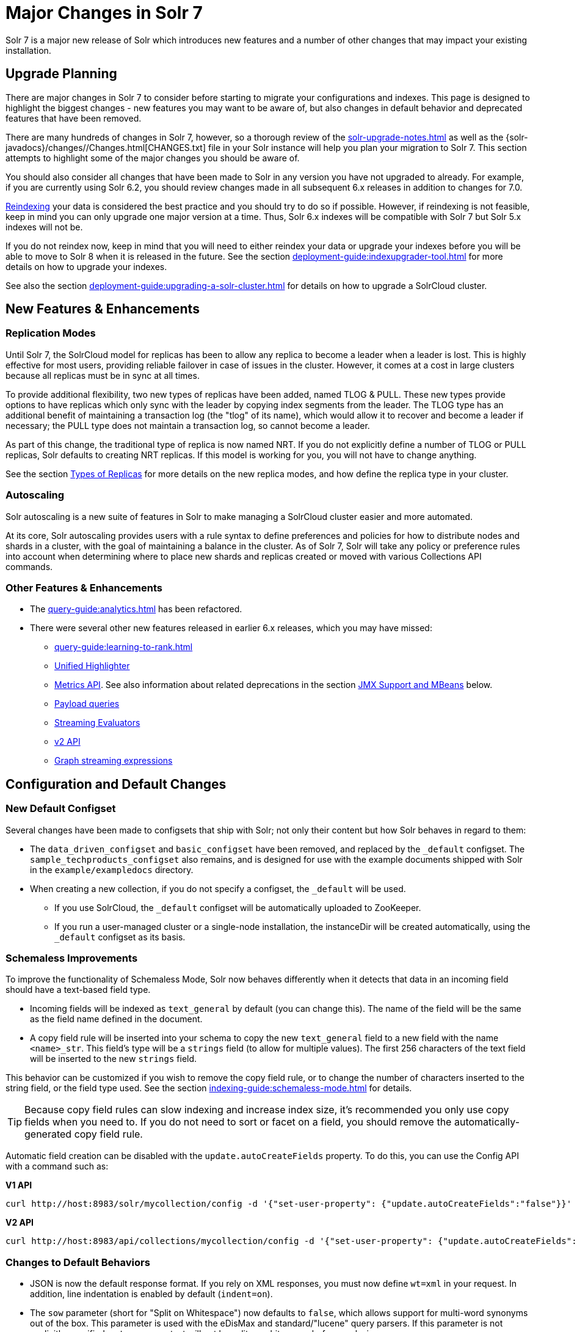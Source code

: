= Major Changes in Solr 7
// Licensed to the Apache Software Foundation (ASF) under one
// or more contributor license agreements.  See the NOTICE file
// distributed with this work for additional information
// regarding copyright ownership.  The ASF licenses this file
// to you under the Apache License, Version 2.0 (the
// "License"); you may not use this file except in compliance
// with the License.  You may obtain a copy of the License at
//
//   http://www.apache.org/licenses/LICENSE-2.0
//
// Unless required by applicable law or agreed to in writing,
// software distributed under the License is distributed on an
// "AS IS" BASIS, WITHOUT WARRANTIES OR CONDITIONS OF ANY
// KIND, either express or implied.  See the License for the
// specific language governing permissions and limitations
// under the License.

Solr 7 is a major new release of Solr which introduces new features and a number of other changes that may impact your existing installation.

== Upgrade Planning
There are major changes in Solr 7 to consider before starting to migrate your configurations and indexes.
This page is designed to highlight the biggest changes - new features you may want to be aware of, but also changes in default behavior and deprecated features that have been removed.

There are many hundreds of changes in Solr 7, however, so a thorough review of the xref:solr-upgrade-notes.adoc[] as well as the {solr-javadocs}/changes//Changes.html[CHANGES.txt] file in your Solr instance will help you plan your migration to Solr 7.
This section attempts to highlight some of the major changes you should be aware of.

You should also consider all changes that have been made to Solr in any version you have not upgraded to already.
For example, if you are currently using Solr 6.2, you should review changes made in all subsequent 6.x releases in addition to changes for 7.0.

xref:indexing-guide:reindexing.adoc#upgrades[Reindexing] your data is considered the best practice and you should try to do so if possible.
However, if reindexing is not feasible, keep in mind you can only upgrade one major version at a time.
Thus, Solr 6.x indexes will be compatible with Solr 7 but Solr 5.x indexes will not be.

If you do not reindex now, keep in mind that you will need to either reindex your data or upgrade your indexes before you will be able to move to Solr 8 when it is released in the future.
See the section xref:deployment-guide:indexupgrader-tool.adoc[] for more details on how to upgrade your indexes.

See also the section xref:deployment-guide:upgrading-a-solr-cluster.adoc[] for details on how to upgrade a SolrCloud cluster.

== New Features & Enhancements

=== Replication Modes
Until Solr 7, the SolrCloud model for replicas has been to allow any replica to become a leader when a leader is lost.
This is highly effective for most users, providing reliable failover in case of issues in the cluster.
However, it comes at a cost in large clusters because all replicas must be in sync at all times.

To provide additional flexibility, two new types of replicas have been added, named TLOG & PULL.
These new types provide options to have replicas which only sync with the leader by copying index segments from the leader.
The TLOG type has an additional benefit of maintaining a transaction log (the "tlog" of its name), which would allow it to recover and become a leader if necessary; the PULL type does not maintain a transaction log, so cannot become a leader.

As part of this change, the traditional type of replica is now named NRT.
If you do not explicitly define a number of TLOG or PULL replicas, Solr defaults to creating NRT replicas.
If this model is working for you, you will not have to change anything.

See the section xref:deployment-guide:solrcloud-shards-indexing.adoc#types-of-replicas[Types of Replicas] for more details on the new replica modes, and how define the replica type in your cluster.

=== Autoscaling
Solr autoscaling is a new suite of features in Solr to make managing a SolrCloud cluster easier and more automated.

At its core, Solr autoscaling provides users with a rule syntax to define preferences and policies for how to distribute nodes and shards in a cluster, with the goal of maintaining a balance in the cluster. As of Solr 7, Solr will take any policy or preference rules into account when determining where to place new shards and replicas created or moved with various Collections API commands.

=== Other Features & Enhancements

* The xref:query-guide:analytics.adoc[] has been refactored.

* There were several other new features released in earlier 6.x releases, which you may have missed:
** xref:query-guide:learning-to-rank.adoc[]
** xref:query-guide:highlighting.adoc#unified-highlighter[Unified Highlighter]
** xref:deployment-guide:metrics-reporting.adoc[Metrics API].
See also information about related deprecations in the section <<JMX Support and MBeans>> below.
** xref:query-guide:other-parsers.adoc#payload-query-parsers[Payload queries]
** xref:query-guide:stream-evaluator-reference.adoc[Streaming Evaluators]
** xref:configuration-guide:v2-api.adoc[v2 API]
** xref:query-guide:graph-traversal.adoc[Graph streaming expressions]

== Configuration and Default Changes

=== New Default Configset
Several changes have been made to configsets that ship with Solr; not only their content but how Solr behaves in regard to them:

* The `data_driven_configset` and `basic_configset` have been removed, and replaced by the `_default` configset.
The `sample_techproducts_configset` also remains, and is designed for use with the example documents shipped with Solr in the `example/exampledocs` directory.
* When creating a new collection, if you do not specify a configset, the `_default` will be used.
** If you use SolrCloud, the `_default` configset will be automatically uploaded to ZooKeeper.
** If you run a user-managed cluster or a single-node installation, the instanceDir will be created automatically, using the `_default` configset as its basis.

=== Schemaless Improvements

To improve the functionality of Schemaless Mode, Solr now behaves differently when it detects that data in an incoming field should have a text-based field type.

* Incoming fields will be indexed as `text_general` by default (you can change this).
The name of the field will be the same as the field name defined in the document.
* A copy field rule will be inserted into your schema to copy the new `text_general` field to a new field with the name `<name>_str`.
This field's type will be a `strings` field (to allow for multiple values).
The first 256 characters of the text field will be inserted to the new `strings` field.

This behavior can be customized if you wish to remove the copy field rule, or to change the number of characters inserted to the string field, or the field type used.
See the section xref:indexing-guide:schemaless-mode.adoc[] for details.

TIP: Because copy field rules can slow indexing and increase index size, it's recommended you only use copy fields when you need to.
If you do not need to sort or facet on a field, you should remove the automatically-generated copy field rule.

Automatic field creation can be disabled with the `update.autoCreateFields` property.
To do this, you can use the Config API with a command such as:

[.dynamic-tabs]
--
[example.tab-pane#v1setprop]
====
[.tab-label]*V1 API*
[source,bash]
----
curl http://host:8983/solr/mycollection/config -d '{"set-user-property": {"update.autoCreateFields":"false"}}'
----
====

[example.tab-pane#v2setprop]
====
[.tab-label]*V2 API*
[source,bash]
----
curl http://host:8983/api/collections/mycollection/config -d '{"set-user-property": {"update.autoCreateFields":"false"}}'
----
====
--

=== Changes to Default Behaviors
* JSON is now the default response format.
If you rely on XML responses, you must now define `wt=xml` in your request.
In addition, line indentation is enabled by default (`indent=on`).
* The `sow` parameter (short for "Split on Whitespace") now defaults to `false`, which allows support for multi-word synonyms out of the box.
This parameter is used with the eDisMax and standard/"lucene" query parsers.
If this parameter is not explicitly specified as `true`, query text will not be split on whitespace before analysis.
* The `legacyCloud` parameter now defaults to `false`.
If an entry for a replica does not exist in `state.json`, that replica will not get registered.
+
This may affect users who bring up replicas and they are automatically registered as a part of a shard.
It is possible to fall back to the old behavior by setting the property `legacyCloud=true`, in the cluster properties using the following command:
+
`./server/scripts/cloud-scripts/zkcli.sh -zkhost 127.0.0.1:2181  -cmd clusterprop -name legacyCloud -val true`
* The eDisMax query parser parameter `lowercaseOperators` now defaults to `false` if the `luceneMatchVersion` in `solrconfig.xml` is 7.0.0 or above.
Behavior for `luceneMatchVersion` lower than 7.0.0 is unchanged (so, `true`).
This means that clients must sent boolean operators (such as AND, OR and NOT) in upper case in order to be recognized, or you must explicitly set this parameter to `true`.
* The `handleSelect` parameter in `solrconfig.xml` now defaults to `false` if the `luceneMatchVersion` is 7.0.0 or above.
This causes Solr to ignore the `qt` parameter if it is present in a request.
If you have request handlers without a leading '/', you can set `handleSelect="true"` or consider migrating your configuration.
+
The `qt` parameter is still used as a SolrJ special parameter that specifies the request handler (tail URL path) to use.
* The `lucenePlusSort` query parser (aka the "Old Lucene Query Parser") has been deprecated and is no longer implicitly defined.
If you wish to continue using this parser until Solr 8 (when it will be removed), you must register it in your `solrconfig.xml`, as in: `<queryParser name="lucenePlusSort" class="solr.OldLuceneQParserPlugin"/>`.
* The name of `TemplateUpdateRequestProcessorFactory` is changed to `template` from `Template` and the name of `AtomicUpdateProcessorFactory` is changed to `atomic` from `Atomic`
** Also, `TemplateUpdateRequestProcessorFactory` now uses `{}` instead of `${}` for `template`.

== Deprecations and Removed Features

=== Point Fields Are Default Numeric Types
Solr has implemented \*PointField types across the board, to replace Trie* based numeric fields.
All Trie* fields are now considered deprecated, and will be removed in Solr 8.

If you are using Trie* fields in your schema, you should consider moving to PointFields as soon as feasible.
Changing to the new PointField types will require you to reindex your data.

=== Spatial Fields

The following spatial-related fields have been deprecated:

* `LatLonType`
* `GeoHashField`
* `SpatialVectorFieldType`
* `SpatialTermQueryPrefixTreeFieldType`

Choose one of these field types instead:

* `LatLonPointSpatialField`
* `SpatialRecursivePrefixTreeField`
* `RptWithGeometrySpatialField`

See the section xref:query-guide:spatial-search.adoc[] for more information.

=== JMX Support and MBeans
* The `<jmx>` element in `solrconfig.xml` has been removed in favor of `<metrics><reporter>` elements defined in `solr.xml`.
+
Limited back-compatibility is offered by automatically adding a default instance of `SolrJmxReporter` if it's missing AND when a local MBean server is found.
A local MBean server can be activated either via `ENABLE_REMOTE_JMX_OPTS` in `solr.in.sh` or via system properties, e.g., `-Dcom.sun.management.jmxremote`.
This default instance exports all Solr metrics from all registries as hierarchical MBeans.
+
This behavior can be also disabled by specifying a `SolrJmxReporter` configuration with a boolean init argument `enabled` set to `false`.
For a more fine-grained control users should explicitly specify at least one `SolrJmxReporter` configuration.
+
See also the section xref:deployment-guide:metrics-reporting.adoc#the-metrics-reporters-element[The <metrics><reporters> Element], which describes how to set up Metrics Reporters in `solr.xml`.
Note that back-compatibility support may be removed in Solr 8.

* MBean names and attributes now follow the hierarchical names used in metrics. This is reflected also in `/admin/mbeans` and `/admin/plugins` output, and can be observed in the UI Plugins tab, because now all these APIs get their data from the metrics API.
The old (mostly flat) JMX view has been removed.

=== SolrJ
The following changes were made in SolrJ.

* `HttpClientInterceptorPlugin` is now `HttpClientBuilderPlugin` and must work with a `SolrHttpClientBuilder` rather than an `HttpClientConfigurer`.
* `HttpClientUtil` now allows configuring `HttpClient` instances via `SolrHttpClientBuilder` rather than an `HttpClientConfigurer`.
Use of env variable `SOLR_AUTHENTICATION_CLIENT_CONFIGURER` no longer works, please use `SOLR_AUTHENTICATION_CLIENT_BUILDER`
* `SolrClient` implementations now use their own internal configuration for socket timeouts, connect timeouts, and allowing redirects rather than what is set as the default when building the `HttpClient` instance.
Use the appropriate setters on the `SolrClient` instance.
* `HttpSolrClient#setAllowCompression` has been removed and compression must be enabled as a constructor parameter.
* `HttpSolrClient#setDefaultMaxConnectionsPerHost` and `HttpSolrClient#setMaxTotalConnections` have been removed.
These now default very high and can only be changed via parameter when creating an HttpClient instance.

=== Other Deprecations and Removals
* The `defaultOperator` parameter in the schema is no longer supported. Use the `q.op` parameter instead. This option had been deprecated for several releases. See the section xref:query-guide:standard-query-parser.adoc#standard-query-parser-parameters[Standard Query Parser Parameters] for more information.
* The `defaultSearchField` parameter in the schema is no longer supported.
Use the `df` parameter instead. This option had been deprecated for several releases.
See the section xref:query-guide:standard-query-parser.adoc#standard-query-parser-parameters[Standard Query Parser Parameters] for more information.
* The `mergePolicy`, `mergeFactor` and `maxMergeDocs` parameters have been removed and are no longer supported.
You should define a `mergePolicyFactory` instead. See the section xref:configuration-guide:index-segments-merging.adoc#mergepolicyfactory[mergePolicyFactory] for more information.
* The PostingsSolrHighlighter has been deprecated. It's recommended that you move to using the UnifiedHighlighter instead.
See the section xref:query-guide:highlighting.adoc#unified-highlighter[Unified Highlighter] for more information about this highlighter.
* Index-time boosts have been removed from Lucene, and are no longer available from Solr.
If any boosts are provided, they will be ignored by the indexing chain.
As a replacement, index-time scoring factors should be indexed in a separate field and combined with the query score using a function query.
See the section xref:query-guide:function-queries.adoc[] for more information.
* The `StandardRequestHandler` is deprecated.
Use `SearchHandler` instead.
* To improve parameter consistency in the Collections API, the parameter names `fromNode` for the MOVEREPLICA command and `source`, `target` for the REPLACENODE command have been deprecated and replaced with `sourceNode` and `targetNode` instead.
The old names will continue to work for back-compatibility but they will be removed in Solr 8.
* The unused `valType` option has been removed from ExternalFileField, if you have this in your schema you can safely remove it.

== Major Changes in Earlier 6.x Versions
The following summary of changes in earlier 6.x releases highlights significant changes released between Solr 6.0 and 6.6 that were listed in earlier versions of this Guide.
Mentions of deprecations are likely superseded by removal in Solr 7, as noted in the above sections.

Note again that this is not a complete list of all changes that may impact your installation, so a thorough review of CHANGES.txt is highly recommended if upgrading from any version earlier than 6.6.

* The Solr Modules `map-reduce`, `morphlines-core` and `morphlines-cell` have been removed.
* JSON Facet API now uses hyper-log-log for numBuckets cardinality calculation and calculates cardinality before filtering buckets by any `mincount` greater than 1.
* If you use historical dates, specifically on or before the year 1582, you should reindex for better date handling.
* If you use the JSON Facet API (json.facet) with `method=stream`, you must now set `sort='index asc'` to get the streaming behavior; otherwise it won't stream.
Reminder: `method` is a hint that doesn't change defaults of other parameters.
* If you use the JSON Facet API (json.facet) to facet on a numeric field and if you use `mincount=0` or if you set the prefix, you will now get an error as these options are incompatible with numeric faceting.
* Solr's logging verbosity at the INFO level has been greatly reduced, and you may need to update the log configs to use the DEBUG level to see all the logging messages you used to see at INFO level before.
* We are no longer backing up `solr.log` and `solr_gc.log` files in date-stamped copies forever. If you relied on the `solr_log_<date>` or `solr_gc_log_<date>` being in the logs folder that will no longer be the case.
See the section xref:deployment-guide:configuring-logging.adoc[] for details on how log rotation works as of Solr 6.3.
* The create/deleteCollection methods on `MiniSolrCloudCluster` have been deprecated. Clients should instead use the `CollectionAdminRequest` API. In addition, `MiniSolrCloudCluster#uploadConfigDir(File, String)` has been deprecated in favour of `#uploadConfigSet(Path, String)`.
* The `bin/solr.in.sh` (`bin/solr.in.cmd` on Windows) is now completely commented by default. Previously, this wasn't so, which had the effect of masking existing environment variables.
* The `\_version_` field is no longer indexed and is now defined with `indexed=false` by default, because the field has DocValues enabled.
* The `/export` handler has been changed so it no longer returns zero (0) for numeric fields that are not in the original document. One consequence of this change is that you must be aware that some tuples will not have values if there were none in the original document.
* Metrics-related classes in `org.apache.solr.util.stats` have been removed in favor of the http://metrics.dropwizard.io/3.1.0/[Dropwizard metrics library]. Any custom plugins using these classes should be changed to use the equivalent classes from the metrics library. As part of this, the following changes were made to the output of Overseer Status API:
** The "totalTime" metric has been removed because it is no longer supported.
** The metrics "75thPctlRequestTime", "95thPctlRequestTime", "99thPctlRequestTime" and "999thPctlRequestTime" in Overseer Status API have been renamed to "75thPcRequestTime", "95thPcRequestTime" and so on for consistency with stats output in other parts of Solr.
** The metrics "avgRequestsPerMinute", "5minRateRequestsPerMinute" and "15minRateRequestsPerMinute" have been replaced by corresponding per-second rates viz. "avgRequestsPerSecond", "5minRateRequestsPerSecond" and "15minRateRequestsPerSecond" for consistency with stats output in other parts of Solr.
* A new highlighter named UnifiedHighlighter has been added. You are encouraged to try out the UnifiedHighlighter by setting `hl.method=unified` and report feedback. It's more efficient/faster than the other highlighters, especially compared to the original Highlighter. See `HighlightParams.java` for a listing of highlight parameters annotated with which highlighters use them. `hl.useFastVectorHighlighter` is now considered deprecated in lieu of `hl.method=fastVector`.
* The xref:configuration-guide:caches-warming.adoc[`maxWarmingSearchers` parameter] now defaults to 1, and more importantly commits will now block if this limit is exceeded instead of throwing an exception (a good thing). Consequently there is no longer a risk in overlapping commits. Nonetheless users should continue to avoid excessive committing. Users are advised to remove any pre-existing `maxWarmingSearchers` entries from their `solrconfig.xml` files.
* The xref:query-guide:other-parsers.adoc#complex-phrase-query-parser[Complex Phrase query parser] now supports leading wildcards. Beware of its possible heaviness, users are encouraged to use ReversedWildcardFilter in index time analysis.
* The JMX metric "avgTimePerRequest" (and the corresponding metric in the metrics API for each handler) used to be a simple non-decaying average based on total cumulative time and the number of requests. The Codahale Metrics implementation applies exponential decay to this value, which heavily biases the average towards the last 5 minutes.
* Parallel SQL now uses Apache Calcite as its SQL framework. As part of this change the default aggregation mode has been changed to `facet` rather than `map_reduce`. There have also been changes to the SQL aggregate response and some SQL syntax changes. Consult the xref:query-guide:sql-query.adoc[] documentation for full details.
